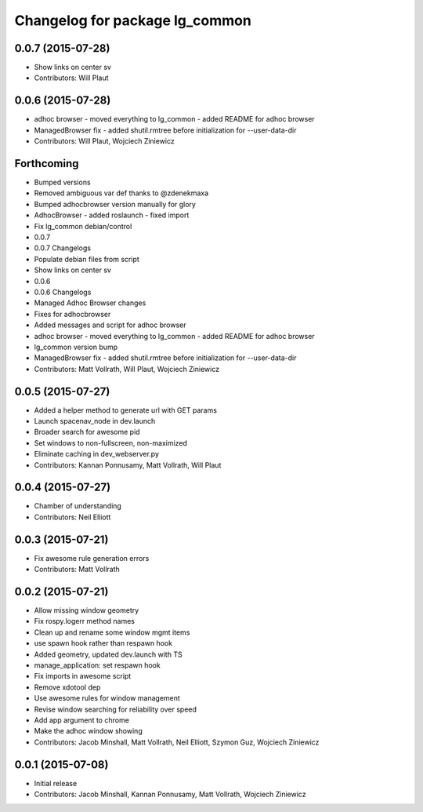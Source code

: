 ^^^^^^^^^^^^^^^^^^^^^^^^^^^^^^^
Changelog for package lg_common
^^^^^^^^^^^^^^^^^^^^^^^^^^^^^^^

0.0.7 (2015-07-28)
------------------
* Show links on center sv
* Contributors: Will Plaut

0.0.6 (2015-07-28)
------------------
* adhoc browser
  - moved everything to lg_common
  - added README for adhoc browser
* ManagedBrowser fix
  - added shutil.rmtree before initialization for --user-data-dir
* Contributors: Will Plaut, Wojciech Ziniewicz

Forthcoming
-----------

* Bumped versions
* Removed ambiguous var def thanks to @zdenekmaxa
* Bumped adhocbrowser version manually for glory
* AdhocBrowser
  - added roslaunch
  - fixed import
* Fix lg_common debian/control
* 0.0.7
* 0.0.7 Changelogs
* Populate debian files from script
* Show links on center sv
* 0.0.6
* 0.0.6 Changelogs
* Managed Adhoc Browser changes
* Fixes for adhocbrowser
* Added messages and script for adhoc browser
* adhoc browser
  - moved everything to lg_common
  - added README for adhoc browser
* lg_common version bump
* ManagedBrowser fix
  - added shutil.rmtree before initialization for --user-data-dir
* Contributors: Matt Vollrath, Will Plaut, Wojciech Ziniewicz

0.0.5 (2015-07-27)
------------------
* Added a helper method to generate url with GET params
* Launch spacenav_node in dev.launch
* Broader search for awesome pid
* Set windows to non-fullscreen, non-maximized
* Eliminate caching in dev_webserver.py
* Contributors: Kannan Ponnusamy, Matt Vollrath, Will Plaut

0.0.4 (2015-07-27)
------------------
* Chamber of understanding
* Contributors: Neil Elliott

0.0.3 (2015-07-21)
------------------
* Fix awesome rule generation errors
* Contributors: Matt Vollrath

0.0.2 (2015-07-21)
------------------
* Allow missing window geometry
* Fix rospy.logerr method names
* Clean up and rename some window mgmt items
* use spawn hook rather than respawn hook
* Added geometry, updated dev.launch with TS
* manage_application: set respawn hook
* Fix imports in awesome script
* Remove xdotool dep
* Use awesome rules for window management
* Revise window searching for reliability over speed
* Add app argument to chrome
* Make the adhoc window showing
* Contributors: Jacob Minshall, Matt Vollrath, Neil Elliott, Szymon Guz, Wojciech Ziniewicz

0.0.1 (2015-07-08)
------------------
* Initial release
* Contributors: Jacob Minshall, Kannan Ponnusamy, Matt Vollrath, Wojciech Ziniewicz
